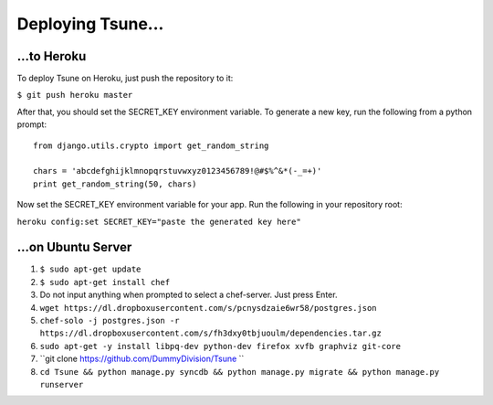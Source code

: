 ==================
Deploying Tsune...
==================

...to Heroku
#############

To deploy Tsune on Heroku, just push the repository to it:

``$ git push heroku master``

After that, you should set the SECRET\_KEY environment variable.
To generate a new key, run the following from a python prompt::

    from django.utils.crypto import get_random_string

    chars = 'abcdefghijklmnopqrstuvwxyz0123456789!@#$%^&*(-_=+)'
    print get_random_string(50, chars)

Now set the SECRET\_KEY environment variable for your app.
Run the following in your repository root:

``heroku config:set SECRET_KEY="paste the generated key here"``

...on Ubuntu Server
#####################

1. ``$ sudo apt-get update``

2. ``$ sudo apt-get install chef``

3. Do not input anything when prompted to select a chef-server. Just press Enter.

4. ``wget https://dl.dropboxusercontent.com/s/pcnysdzaie6wr58/postgres.json``

5. ``chef-solo -j postgres.json -r https://dl.dropboxusercontent.com/s/fh3dxy0tbjuoulm/dependencies.tar.gz``

6. ``sudo apt-get -y install libpq-dev python-dev firefox xvfb graphviz git-core``

7. ``git clone https://github.com/DummyDivision/Tsune ``

8. ``cd Tsune && python manage.py syncdb && python manage.py migrate && python manage.py runserver``